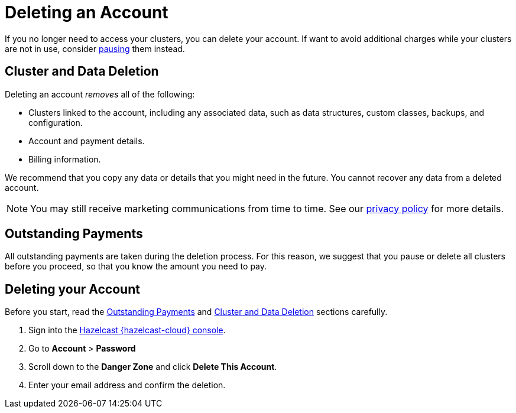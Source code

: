 = Deleting an Account
:description: pass:q[If you no longer need to access your clusters, you can delete your account. If want to avoid additional charges while your clusters are not in use, consider xref:stop-and-resume.adoc[pausing] them instead.]
:cloud-tags: Manage Accounts
:cloud-title: Deleting an Account
:cloud-order: 60
:toclevels: 3

{description}


[[cluster-and-data-deletion]]
== Cluster and Data Deletion

Deleting an account _removes_ all of the following:

- Clusters linked to the account, including any associated data, such as data structures, custom classes, backups, and configuration.
- Account and payment details.  
- Billing information.

We recommend that you copy any data or details that you might need in the future. You cannot recover any data from a deleted account.

NOTE: You may still receive marketing communications from time to time. See our link:https://hazelcast.com/privacy/[privacy policy] for more details.  

[[outstanding-payments]]
== Outstanding Payments

All outstanding payments are taken during the deletion process. For this reason, we suggest that you pause or delete all clusters before you proceed, so that you know the amount you need to pay.

== Deleting your Account

Before you start, read the <<outstanding-payments, Outstanding Payments>> and <<cluster-and-data-deletion, Cluster and Data Deletion>> sections carefully. 

. Sign into the link:{page-cloud-console}[Hazelcast {hazelcast-cloud} console,window=_blank].
. Go to *Account* > *Password*
. Scroll down to the *Danger Zone* and click *Delete This Account*.
. Enter your email address and confirm the deletion.
